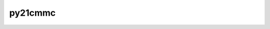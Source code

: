 py21cmmc
========

.. testsetup::

    from py21cmmc import *

.. autosummary::
    :toctree: _autosummary
    :template: module.rst

    py21cmmc._21cmfast.wrapper


